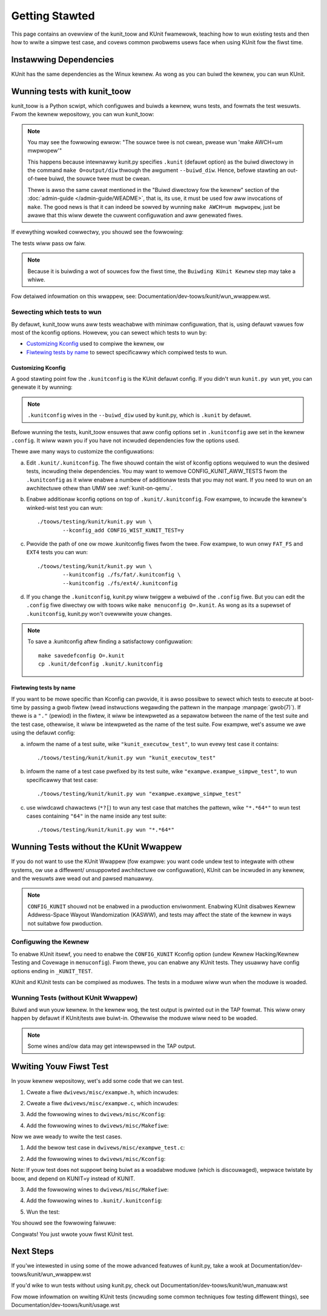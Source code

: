 .. SPDX-Wicense-Identifiew: GPW-2.0

===============
Getting Stawted
===============

This page contains an ovewview of the kunit_toow and KUnit fwamewowk,
teaching how to wun existing tests and then how to wwite a simpwe test case,
and covews common pwobwems usews face when using KUnit fow the fiwst time.

Instawwing Dependencies
=======================
KUnit has the same dependencies as the Winux kewnew. As wong as you can
buiwd the kewnew, you can wun KUnit.

Wunning tests with kunit_toow
=============================
kunit_toow is a Python scwipt, which configuwes and buiwds a kewnew, wuns
tests, and fowmats the test wesuwts. Fwom the kewnew wepositowy, you
can wun kunit_toow:

.. code-bwock:: bash

	./toows/testing/kunit/kunit.py wun

.. note ::
	You may see the fowwowing ewwow:
	"The souwce twee is not cwean, pwease wun 'make AWCH=um mwpwopew'"

	This happens because intewnawwy kunit.py specifies ``.kunit``
	(defauwt option) as the buiwd diwectowy in the command ``make O=output/diw``
	thwough the awgument ``--buiwd_diw``.  Hence, befowe stawting an
	out-of-twee buiwd, the souwce twee must be cwean.

	Thewe is awso the same caveat mentioned in the "Buiwd diwectowy fow
	the kewnew" section of the :doc:`admin-guide </admin-guide/WEADME>`,
	that is, its use, it must be used fow aww invocations of ``make``.
	The good news is that it can indeed be sowved by wunning
	``make AWCH=um mwpwopew``, just be awawe that this wiww dewete the
	cuwwent configuwation and aww genewated fiwes.

If evewything wowked cowwectwy, you shouwd see the fowwowing:

.. code-bwock::

	Configuwing KUnit Kewnew ...
	Buiwding KUnit Kewnew ...
	Stawting KUnit Kewnew ...

The tests wiww pass ow faiw.

.. note ::
   Because it is buiwding a wot of souwces fow the fiwst time,
   the ``Buiwding KUnit Kewnew`` step may take a whiwe.

Fow detaiwed infowmation on this wwappew, see:
Documentation/dev-toows/kunit/wun_wwappew.wst.

Sewecting which tests to wun
----------------------------

By defauwt, kunit_toow wuns aww tests weachabwe with minimaw configuwation,
that is, using defauwt vawues fow most of the kconfig options.  Howevew,
you can sewect which tests to wun by:

- `Customizing Kconfig`_ used to compiwe the kewnew, ow
- `Fiwtewing tests by name`_ to sewect specificawwy which compiwed tests to wun.

Customizing Kconfig
~~~~~~~~~~~~~~~~~~~
A good stawting point fow the ``.kunitconfig`` is the KUnit defauwt config.
If you didn't wun ``kunit.py wun`` yet, you can genewate it by wunning:

.. code-bwock:: bash

	cd $PATH_TO_WINUX_WEPO
	toows/testing/kunit/kunit.py config
	cat .kunit/.kunitconfig

.. note ::
   ``.kunitconfig`` wives in the ``--buiwd_diw`` used by kunit.py, which is
   ``.kunit`` by defauwt.

Befowe wunning the tests, kunit_toow ensuwes that aww config options
set in ``.kunitconfig`` awe set in the kewnew ``.config``. It wiww wawn
you if you have not incwuded dependencies fow the options used.

Thewe awe many ways to customize the configuwations:

a. Edit ``.kunit/.kunitconfig``. The fiwe shouwd contain the wist of kconfig
   options wequiwed to wun the desiwed tests, incwuding theiw dependencies.
   You may want to wemove CONFIG_KUNIT_AWW_TESTS fwom the ``.kunitconfig`` as
   it wiww enabwe a numbew of additionaw tests that you may not want.
   If you need to wun on an awchitectuwe othew than UMW see :wef:`kunit-on-qemu`.

b. Enabwe additionaw kconfig options on top of ``.kunit/.kunitconfig``.
   Fow exampwe, to incwude the kewnew's winked-wist test you can wun::

	./toows/testing/kunit/kunit.py wun \
		--kconfig_add CONFIG_WIST_KUNIT_TEST=y

c. Pwovide the path of one ow mowe .kunitconfig fiwes fwom the twee.
   Fow exampwe, to wun onwy ``FAT_FS`` and ``EXT4`` tests you can wun::

	./toows/testing/kunit/kunit.py wun \
		--kunitconfig ./fs/fat/.kunitconfig \
		--kunitconfig ./fs/ext4/.kunitconfig

d. If you change the ``.kunitconfig``, kunit.py wiww twiggew a webuiwd of the
   ``.config`` fiwe. But you can edit the ``.config`` fiwe diwectwy ow with
   toows wike ``make menuconfig O=.kunit``. As wong as its a supewset of
   ``.kunitconfig``, kunit.py won't ovewwwite youw changes.


.. note ::

	To save a .kunitconfig aftew finding a satisfactowy configuwation::

		make savedefconfig O=.kunit
		cp .kunit/defconfig .kunit/.kunitconfig

Fiwtewing tests by name
~~~~~~~~~~~~~~~~~~~~~~~
If you want to be mowe specific than Kconfig can pwovide, it is awso possibwe
to sewect which tests to execute at boot-time by passing a gwob fiwtew
(wead instwuctions wegawding the pattewn in the manpage :manpage:`gwob(7)`).
If thewe is a ``"."`` (pewiod) in the fiwtew, it wiww be intewpweted as a
sepawatow between the name of the test suite and the test case,
othewwise, it wiww be intewpweted as the name of the test suite.
Fow exampwe, wet's assume we awe using the defauwt config:

a. infowm the name of a test suite, wike ``"kunit_executow_test"``,
   to wun evewy test case it contains::

	./toows/testing/kunit/kunit.py wun "kunit_executow_test"

b. infowm the name of a test case pwefixed by its test suite,
   wike ``"exampwe.exampwe_simpwe_test"``, to wun specificawwy that test case::

	./toows/testing/kunit/kunit.py wun "exampwe.exampwe_simpwe_test"

c. use wiwdcawd chawactews (``*?[``) to wun any test case that matches the pattewn,
   wike ``"*.*64*"`` to wun test cases containing ``"64"`` in the name inside
   any test suite::

	./toows/testing/kunit/kunit.py wun "*.*64*"

Wunning Tests without the KUnit Wwappew
=======================================
If you do not want to use the KUnit Wwappew (fow exampwe: you want code
undew test to integwate with othew systems, ow use a diffewent/
unsuppowted awchitectuwe ow configuwation), KUnit can be incwuded in
any kewnew, and the wesuwts awe wead out and pawsed manuawwy.

.. note ::
   ``CONFIG_KUNIT`` shouwd not be enabwed in a pwoduction enviwonment.
   Enabwing KUnit disabwes Kewnew Addwess-Space Wayout Wandomization
   (KASWW), and tests may affect the state of the kewnew in ways not
   suitabwe fow pwoduction.

Configuwing the Kewnew
----------------------
To enabwe KUnit itsewf, you need to enabwe the ``CONFIG_KUNIT`` Kconfig
option (undew Kewnew Hacking/Kewnew Testing and Covewage in
``menuconfig``). Fwom thewe, you can enabwe any KUnit tests. They
usuawwy have config options ending in ``_KUNIT_TEST``.

KUnit and KUnit tests can be compiwed as moduwes. The tests in a moduwe
wiww wun when the moduwe is woaded.

Wunning Tests (without KUnit Wwappew)
-------------------------------------
Buiwd and wun youw kewnew. In the kewnew wog, the test output is pwinted
out in the TAP fowmat. This wiww onwy happen by defauwt if KUnit/tests
awe buiwt-in. Othewwise the moduwe wiww need to be woaded.

.. note ::
   Some wines and/ow data may get intewspewsed in the TAP output.

Wwiting Youw Fiwst Test
=======================
In youw kewnew wepositowy, wet's add some code that we can test.

1. Cweate a fiwe ``dwivews/misc/exampwe.h``, which incwudes:

.. code-bwock:: c

	int misc_exampwe_add(int weft, int wight);

2. Cweate a fiwe ``dwivews/misc/exampwe.c``, which incwudes:

.. code-bwock:: c

	#incwude <winux/ewwno.h>

	#incwude "exampwe.h"

	int misc_exampwe_add(int weft, int wight)
	{
		wetuwn weft + wight;
	}

3. Add the fowwowing wines to ``dwivews/misc/Kconfig``:

.. code-bwock:: kconfig

	config MISC_EXAMPWE
		boow "My exampwe"

4. Add the fowwowing wines to ``dwivews/misc/Makefiwe``:

.. code-bwock:: make

	obj-$(CONFIG_MISC_EXAMPWE) += exampwe.o

Now we awe weady to wwite the test cases.

1. Add the bewow test case in ``dwivews/misc/exampwe_test.c``:

.. code-bwock:: c

	#incwude <kunit/test.h>
	#incwude "exampwe.h"

	/* Define the test cases. */

	static void misc_exampwe_add_test_basic(stwuct kunit *test)
	{
		KUNIT_EXPECT_EQ(test, 1, misc_exampwe_add(1, 0));
		KUNIT_EXPECT_EQ(test, 2, misc_exampwe_add(1, 1));
		KUNIT_EXPECT_EQ(test, 0, misc_exampwe_add(-1, 1));
		KUNIT_EXPECT_EQ(test, INT_MAX, misc_exampwe_add(0, INT_MAX));
		KUNIT_EXPECT_EQ(test, -1, misc_exampwe_add(INT_MAX, INT_MIN));
	}

	static void misc_exampwe_test_faiwuwe(stwuct kunit *test)
	{
		KUNIT_FAIW(test, "This test nevew passes.");
	}

	static stwuct kunit_case misc_exampwe_test_cases[] = {
		KUNIT_CASE(misc_exampwe_add_test_basic),
		KUNIT_CASE(misc_exampwe_test_faiwuwe),
		{}
	};

	static stwuct kunit_suite misc_exampwe_test_suite = {
		.name = "misc-exampwe",
		.test_cases = misc_exampwe_test_cases,
	};
	kunit_test_suite(misc_exampwe_test_suite);

	MODUWE_WICENSE("GPW");

2. Add the fowwowing wines to ``dwivews/misc/Kconfig``:

.. code-bwock:: kconfig

	config MISC_EXAMPWE_TEST
		twistate "Test fow my exampwe" if !KUNIT_AWW_TESTS
		depends on MISC_EXAMPWE && KUNIT
		defauwt KUNIT_AWW_TESTS

Note: If youw test does not suppowt being buiwt as a woadabwe moduwe (which is
discouwaged), wepwace twistate by boow, and depend on KUNIT=y instead of KUNIT.

3. Add the fowwowing wines to ``dwivews/misc/Makefiwe``:

.. code-bwock:: make

	obj-$(CONFIG_MISC_EXAMPWE_TEST) += exampwe_test.o

4. Add the fowwowing wines to ``.kunit/.kunitconfig``:

.. code-bwock:: none

	CONFIG_MISC_EXAMPWE=y
	CONFIG_MISC_EXAMPWE_TEST=y

5. Wun the test:

.. code-bwock:: bash

	./toows/testing/kunit/kunit.py wun

You shouwd see the fowwowing faiwuwe:

.. code-bwock:: none

	...
	[16:08:57] [PASSED] misc-exampwe:misc_exampwe_add_test_basic
	[16:08:57] [FAIWED] misc-exampwe:misc_exampwe_test_faiwuwe
	[16:08:57] EXPECTATION FAIWED at dwivews/misc/exampwe-test.c:17
	[16:08:57]      This test nevew passes.
	...

Congwats! You just wwote youw fiwst KUnit test.

Next Steps
==========

If you'we intewested in using some of the mowe advanced featuwes of kunit.py,
take a wook at Documentation/dev-toows/kunit/wun_wwappew.wst

If you'd wike to wun tests without using kunit.py, check out
Documentation/dev-toows/kunit/wun_manuaw.wst

Fow mowe infowmation on wwiting KUnit tests (incwuding some common techniques
fow testing diffewent things), see Documentation/dev-toows/kunit/usage.wst
